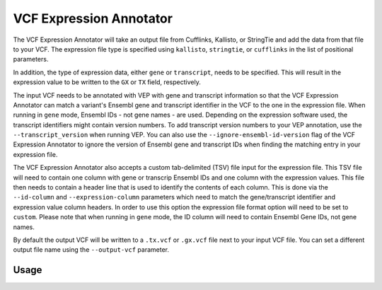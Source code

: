 VCF Expression Annotator
========================

The VCF Expression Annotator will take an output file from Cufflinks, Kallisto,
or StringTie and add the data from that file to your VCF. The expression file type is
specified using ``kallisto``, ``stringtie``, or ``cufflinks`` in the list of
positional parameters.

In addition, the type of expression data, either ``gene`` or ``transcript``, needs to
be specified. This will result in the expression value to be written to the
``GX`` or ``TX`` field, respectively.

The input VCF needs to be annotated with VEP with gene and transcript information so
that the VCF Expression Annotator can match a variant's Ensembl gene and transcript
identifier in the VCF to the one in the expression file. When running in
``gene`` mode, Ensembl IDs - not gene names - are used. Depending on the
expression software used, the transcript identifiers might contain version
numbers. To add transcript version numbers to your VEP annotation, use the
``--transcript_version`` when running VEP. You can also use the
``--ignore-ensembl-id-version`` flag of the VCF Expression Annotator to ignore
the version of Ensembl gene and transcript IDs when finding the matching entry in your expression
file.

The VCF Expression Annotator also accepts a custom tab-delimited (TSV) file input for the
expression file. This TSV file will need to contain one column with gene or
transcrip Ensembl IDs and one column with the expression values. This file
then needs to contain a header line that is used to
identify the contents of each column. This is done via the  ``--id-column``
and ``--expression-column`` parameters which need
to match the gene/transcript identifier and expression value column headers.
In order to use this option the expression file format option will need to be
set to ``custom``. Please note that when running in ``gene`` mode, the ID
column will need to contain Ensembl Gene IDs, not gene names.

By default the output VCF will be written to a ``.tx.vcf`` or ``.gx.vcf`` file next to
your input VCF file. You can set a different output file name using the
``--output-vcf`` parameter.

Usage
-----

.. program-output:: vcf-expression-annotator -h
